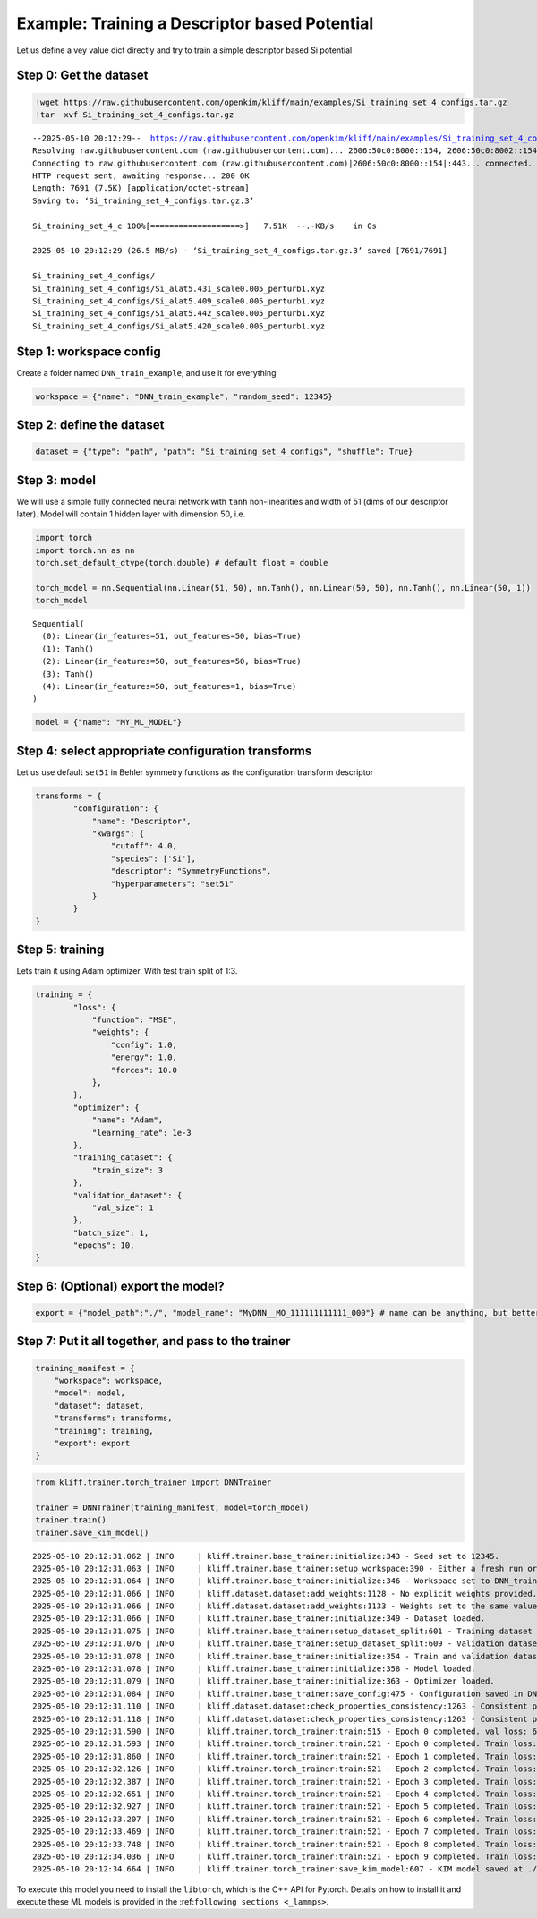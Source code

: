 Example: Training a Descriptor based Potential
==============================================

Let us define a vey value dict directly and try to train a simple
descriptor based Si potential

Step 0: Get the dataset
^^^^^^^^^^^^^^^^^^^^^^^

.. code:: bash

    !wget https://raw.githubusercontent.com/openkim/kliff/main/examples/Si_training_set_4_configs.tar.gz
    !tar -xvf Si_training_set_4_configs.tar.gz


.. parsed-literal::

    --2025-05-10 20:12:29--  https://raw.githubusercontent.com/openkim/kliff/main/examples/Si_training_set_4_configs.tar.gz
    Resolving raw.githubusercontent.com (raw.githubusercontent.com)... 2606:50c0:8000::154, 2606:50c0:8002::154, 2606:50c0:8003::154, ...
    Connecting to raw.githubusercontent.com (raw.githubusercontent.com)|2606:50c0:8000::154|:443... connected.
    HTTP request sent, awaiting response... 200 OK
    Length: 7691 (7.5K) [application/octet-stream]
    Saving to: ‘Si_training_set_4_configs.tar.gz.3’
    
    Si_training_set_4_c 100%[===================>]   7.51K  --.-KB/s    in 0s      
    
    2025-05-10 20:12:29 (26.5 MB/s) - ‘Si_training_set_4_configs.tar.gz.3’ saved [7691/7691]
    
    Si_training_set_4_configs/
    Si_training_set_4_configs/Si_alat5.431_scale0.005_perturb1.xyz
    Si_training_set_4_configs/Si_alat5.409_scale0.005_perturb1.xyz
    Si_training_set_4_configs/Si_alat5.442_scale0.005_perturb1.xyz
    Si_training_set_4_configs/Si_alat5.420_scale0.005_perturb1.xyz


Step 1: workspace config
^^^^^^^^^^^^^^^^^^^^^^^^

Create a folder named ``DNN_train_example``, and use it for everything

.. code:: python

    workspace = {"name": "DNN_train_example", "random_seed": 12345}

Step 2: define the dataset
^^^^^^^^^^^^^^^^^^^^^^^^^^

.. code:: python

    dataset = {"type": "path", "path": "Si_training_set_4_configs", "shuffle": True}

Step 3: model
^^^^^^^^^^^^^

We will use a simple fully connected neural network with ``tanh``
non-linearities and width of 51 (dims of our descriptor later). Model
will contain 1 hidden layer with dimension 50, i.e.

.. code:: python

    import torch
    import torch.nn as nn
    torch.set_default_dtype(torch.double) # default float = double
    
    torch_model = nn.Sequential(nn.Linear(51, 50), nn.Tanh(), nn.Linear(50, 50), nn.Tanh(), nn.Linear(50, 1))
    torch_model




.. parsed-literal::

    Sequential(
      (0): Linear(in_features=51, out_features=50, bias=True)
      (1): Tanh()
      (2): Linear(in_features=50, out_features=50, bias=True)
      (3): Tanh()
      (4): Linear(in_features=50, out_features=1, bias=True)
    )



.. code:: python

    model = {"name": "MY_ML_MODEL"}

Step 4: select appropriate configuration transforms
^^^^^^^^^^^^^^^^^^^^^^^^^^^^^^^^^^^^^^^^^^^^^^^^^^^

Let us use default ``set51`` in Behler symmetry functions as the
configuration transform descriptor

.. code:: python

    transforms = {
            "configuration": {
                "name": "Descriptor",
                "kwargs": {
                    "cutoff": 4.0,
                    "species": ['Si'],
                    "descriptor": "SymmetryFunctions",
                    "hyperparameters": "set51"
                }
            }
    }

Step 5: training
^^^^^^^^^^^^^^^^

Lets train it using Adam optimizer. With test train split of 1:3.

.. code:: python

    training = {
            "loss": {
                "function": "MSE",
                "weights": {
                    "config": 1.0,
                    "energy": 1.0,
                    "forces": 10.0
                },
            },
            "optimizer": {
                "name": "Adam",
                "learning_rate": 1e-3
            },
            "training_dataset": {
                "train_size": 3
            },
            "validation_dataset": {
                "val_size": 1
            },
            "batch_size": 1,
            "epochs": 10,
    }

Step 6: (Optional) export the model?
^^^^^^^^^^^^^^^^^^^^^^^^^^^^^^^^^^^^

.. code:: python

    export = {"model_path":"./", "model_name": "MyDNN__MO_111111111111_000"} # name can be anything, but better to have KIM-API qualified name for convenience

Step 7: Put it all together, and pass to the trainer
^^^^^^^^^^^^^^^^^^^^^^^^^^^^^^^^^^^^^^^^^^^^^^^^^^^^

.. code:: python

    training_manifest = {
        "workspace": workspace,
        "model": model,
        "dataset": dataset,
        "transforms": transforms,
        "training": training,
        "export": export
    }

.. code:: python

    from kliff.trainer.torch_trainer import DNNTrainer
    
    trainer = DNNTrainer(training_manifest, model=torch_model)
    trainer.train()
    trainer.save_kim_model()


.. parsed-literal::

    2025-05-10 20:12:31.062 | INFO     | kliff.trainer.base_trainer:initialize:343 - Seed set to 12345.
    2025-05-10 20:12:31.063 | INFO     | kliff.trainer.base_trainer:setup_workspace:390 - Either a fresh run or resume is not requested. Starting a new run.
    2025-05-10 20:12:31.064 | INFO     | kliff.trainer.base_trainer:initialize:346 - Workspace set to DNN_train_example/MY_ML_MODEL_2025-05-10-20-12-31.
    2025-05-10 20:12:31.066 | INFO     | kliff.dataset.dataset:add_weights:1128 - No explicit weights provided.
    2025-05-10 20:12:31.066 | INFO     | kliff.dataset.dataset:add_weights:1133 - Weights set to the same value for all configurations.
    2025-05-10 20:12:31.066 | INFO     | kliff.trainer.base_trainer:initialize:349 - Dataset loaded.
    2025-05-10 20:12:31.075 | INFO     | kliff.trainer.base_trainer:setup_dataset_split:601 - Training dataset size: 3
    2025-05-10 20:12:31.076 | INFO     | kliff.trainer.base_trainer:setup_dataset_split:609 - Validation dataset size: 1
    2025-05-10 20:12:31.078 | INFO     | kliff.trainer.base_trainer:initialize:354 - Train and validation datasets set up.
    2025-05-10 20:12:31.078 | INFO     | kliff.trainer.base_trainer:initialize:358 - Model loaded.
    2025-05-10 20:12:31.079 | INFO     | kliff.trainer.base_trainer:initialize:363 - Optimizer loaded.
    2025-05-10 20:12:31.084 | INFO     | kliff.trainer.base_trainer:save_config:475 - Configuration saved in DNN_train_example/MY_ML_MODEL_2025-05-10-20-12-31/f7607ea9bb9b8339abcb90454f6ecb43.yaml.
    2025-05-10 20:12:31.110 | INFO     | kliff.dataset.dataset:check_properties_consistency:1263 - Consistent properties: ['energy', 'forces'], stored in metadata key: `consistent_properties`
    2025-05-10 20:12:31.118 | INFO     | kliff.dataset.dataset:check_properties_consistency:1263 - Consistent properties: ['energy', 'forces'], stored in metadata key: `consistent_properties`
    2025-05-10 20:12:31.590 | INFO     | kliff.trainer.torch_trainer:train:515 - Epoch 0 completed. val loss: 67096.1346392087
    2025-05-10 20:12:31.593 | INFO     | kliff.trainer.torch_trainer:train:521 - Epoch 0 completed. Train loss: 211133.76131262037
    2025-05-10 20:12:31.860 | INFO     | kliff.trainer.torch_trainer:train:521 - Epoch 1 completed. Train loss: 196278.96902977384
    2025-05-10 20:12:32.126 | INFO     | kliff.trainer.torch_trainer:train:521 - Epoch 2 completed. Train loss: 181214.97316785617
    2025-05-10 20:12:32.387 | INFO     | kliff.trainer.torch_trainer:train:521 - Epoch 3 completed. Train loss: 165697.59848800144
    2025-05-10 20:12:32.651 | INFO     | kliff.trainer.torch_trainer:train:521 - Epoch 4 completed. Train loss: 149607.11033007532
    2025-05-10 20:12:32.927 | INFO     | kliff.trainer.torch_trainer:train:521 - Epoch 5 completed. Train loss: 132886.60110425428
    2025-05-10 20:12:33.207 | INFO     | kliff.trainer.torch_trainer:train:521 - Epoch 6 completed. Train loss: 115440.34847280987
    2025-05-10 20:12:33.469 | INFO     | kliff.trainer.torch_trainer:train:521 - Epoch 7 completed. Train loss: 97639.96709371373
    2025-05-10 20:12:33.748 | INFO     | kliff.trainer.torch_trainer:train:521 - Epoch 8 completed. Train loss: 79878.82342494559
    2025-05-10 20:12:34.036 | INFO     | kliff.trainer.torch_trainer:train:521 - Epoch 9 completed. Train loss: 62766.89022275302
    2025-05-10 20:12:34.664 | INFO     | kliff.trainer.torch_trainer:save_kim_model:607 - KIM model saved at ./MyDNN__MO_111111111111_000


To execute this model you need to install the ``libtorch``, which is the
C++ API for Pytorch. Details on how to install it and execute these ML
models is provided in the :ref:``following sections <_lammps>``.




